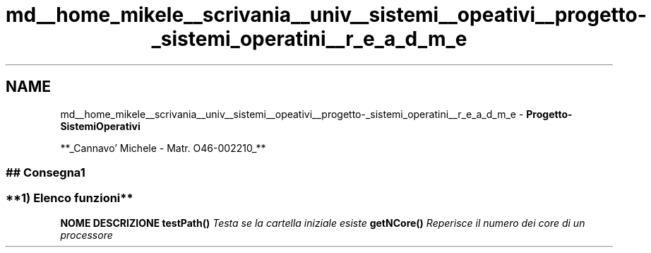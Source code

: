 .TH "md__home_mikele__scrivania__univ__sistemi__opeativi__progetto-_sistemi_operatini__r_e_a_d_m_e" 3 "Sab 1 Dic 2018" "Version v0.3" "Pro.OS" \" -*- nroff -*-
.ad l
.nh
.SH NAME
md__home_mikele__scrivania__univ__sistemi__opeativi__progetto-_sistemi_operatini__r_e_a_d_m_e \- \fI\fBProgetto-SistemiOperativi\fP\fP 

.PP
.PP
**_Cannavo' Michele - Matr\&. O46-002210_**
.PP
.PP
.PP
.SS "## Consegna1 "
.PP
.SS "**1) Elenco funzioni**"
.PP
\fBNOME\fP  \fBDESCRIZIONE\fP   \fB\fBtestPath()\fP\fP  \fITesta se la cartella iniziale esiste\fP   \fB\fBgetNCore()\fP\fP  \fIReperisce il numero dei core di un processore\fP   
